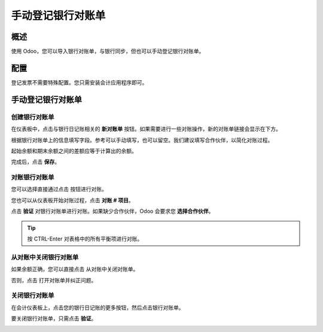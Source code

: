 =================================
手动登记银行对账单
=================================

概述
========

使用 Odoo，您可以导入银行对账单，与银行同步，但也可以手动登记银行对账单。

配置
=============

登记发票不需要特殊配置。您只需安装会计应用程序即可。

.. image:: media/manual01.png
   :align: center

手动登记银行对账单
=================================

创建银行对账单
---------------------------

在仪表板中，点击与银行日记账相关的 **新对账单** 按钮。如果需要进行一些对账操作，新的对账单链接会显示在下方。

.. image:: media/manual02.png
   :align: center

根据银行对账单上的信息填写字段。参考可以手动填写，也可以留空。我们建议填写合作伙伴，以简化对账过程。

起始余额和期末余额之间的差额应等于计算出的余额。

.. image:: media/manual03.png
   :align: center

完成后，点击 **保存**。

对账银行对账单
------------------------------

您可以选择直接通过点击 |manual04| 按钮进行对账。

.. |manual04| image:: media/manual04.png

您也可以从仪表板开始对账过程，点击 **对账 # 项目**。

.. image:: media/manual05.png
   :align: center

点击 **验证** 对银行对账单进行对账。如果缺少合作伙伴，Odoo 会要求您 **选择合作伙伴**。

.. image:: media/manual06.png
   :align: center

.. tip::

		按 CTRL-Enter 对表格中的所有平衡项进行对账。

从对账中关闭银行对账单
---------------------------------------------

如果余额正确，您可以直接点击 |manual07| 从对账中关闭对账单。

.. |manual07| image:: media/manual07.png

否则，点击 |manual08| 打开对账单并纠正问题。

.. |manual08| image:: media/manual08.png

关闭银行对账单
---------------------

在会计仪表板上，点击您的银行日记账的更多按钮，然后点击银行对账单。

.. image:: media/manual09.png
   :align: center

要关闭银行对账单，只需点击 **验证**。

.. image:: media/manual10.png
   :align: center

.. seealso::

	* :doc:`../reconciliation/use_cases`
	* :doc:`../feeds/synchronize`
